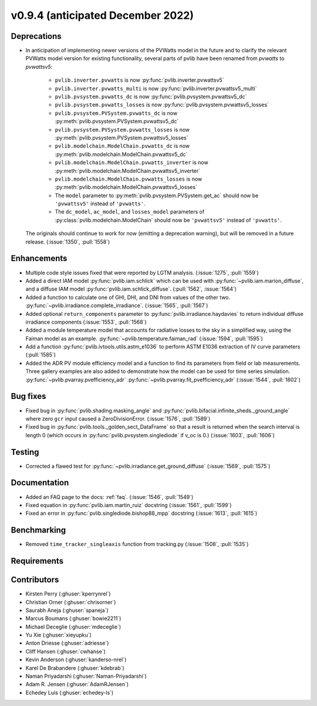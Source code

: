 .. _whatsnew_0940:

v0.9.4 (anticipated December 2022)
----------------------------------

Deprecations
~~~~~~~~~~~~
* In anticipation of implementing newer versions of the PVWatts model
  in the future and to clarify the relevant PVWatts model version for
  existing functionality, several parts of pvlib have been renamed from
  `pvwatts` to `pvwattsv5`:

    * ``pvlib.inverter.pvwatts`` is now :py:func:`pvlib.inverter.pvwattsv5`
    * ``pvlib.inverter.pvwatts_multi`` is now :py:func:`pvlib.inverter.pvwattsv5_multi`
    * ``pvlib.pvsystem.pvwatts_dc`` is now :py:func:`pvlib.pvsystem.pvwattsv5_dc`
    * ``pvlib.pvsystem.pvwatts_losses`` is now :py:func:`pvlib.pvsystem.pvwattsv5_losses`
    * ``pvlib.pvsystem.PVSystem.pvwatts_dc`` is now :py:meth:`pvlib.pvsystem.PVSystem.pvwattsv5_dc`
    * ``pvlib.pvsystem.PVSystem.pvwatts_losses`` is now :py:meth:`pvlib.pvsystem.PVSystem.pvwattsv5_losses`
    * ``pvlib.modelchain.ModelChain.pvwatts_dc`` is now :py:meth:`pvlib.modelchain.ModelChain.pvwattsv5_dc`
    * ``pvlib.modelchain.ModelChain.pvwatts_inverter`` is now :py:meth:`pvlib.modelchain.ModelChain.pvwattsv5_inverter`
    * ``pvlib.modelchain.ModelChain.pvwatts_losses`` is now :py:meth:`pvlib.modelchain.ModelChain.pvwattsv5_losses`

    * The ``model`` parameter to :py:meth:`pvlib.pvsystem.PVSystem.get_ac` should
      now be ``'pvwattsv5'`` instead of ``'pvwatts'``.
    * The ``dc_model``, ``ac_model``, and ``losses_model`` parameters of
      :py:class:`pvlib.modelchain.ModelChain` should now be ``'pvwattsv5'``
      instead of ``'pvwatts'``.

  The originals should continue to work for now (emitting a deprecation warning),
  but will be removed in a future release. (:issue:`1350`, :pull:`1558`)


Enhancements
~~~~~~~~~~~~
* Multiple code style issues fixed that were reported by LGTM analysis. (:issue:`1275`, :pull:`1559`)
* Added a direct IAM model :py:func:`pvlib.iam.schlick` which can be used with
  :py:func:`~pvlib.iam.marion_diffuse`, and a diffuse IAM model
  :py:func:`pvlib.iam.schlick_diffuse`. (:pull:`1562`, :issue:`1564`)
* Added a function to calculate one of GHI, DHI, and DNI from values of the other two.
  :py:func:`~pvlib.irradiance.complete_irradiance`.
  (:issue:`1565`, :pull:`1567`)
* Added optional ``return_components`` parameter to :py:func:`pvlib.irradiance.haydavies` to return
  individual diffuse irradiance components (:issue:`1553`, :pull:`1568`)
* Added a module temperature model that accounts for radiative losses to the sky
  in a simplified way, using the Faiman model as an example.
  :py:func:`~pvlib.temperature.faiman_rad`
  (:issue:`1594`, :pull:`1595`)
* Add a function :py:func:`pvlib.ivtools.utils.astm_e1036` to perform ASTM E1036 extraction of IV
  curve parameters (:pull:`1585`)
* Added the ADR PV module efficiency model and a function to find its parameters from field or lab measurements.
  Three gallery examples are also added to demonstrate how the model can be used for time series simulation.
  :py:func:`~pvlib.pvarray.pvefficiency_adr`
  :py:func:`~pvlib.pvarray.fit_pvefficiency_adr`
  (:issue:`1544`, :pull:`1602`)

Bug fixes
~~~~~~~~~

* Fixed bug in :py:func:`pvlib.shading.masking_angle` and :py:func:`pvlib.bifacial.infinite_sheds._ground_angle`
  where zero ``gcr`` input caused a ZeroDivisionError. (:issue:`1576`, :pull:`1589`)
* Fixed bug in :py:func:`pvlib.tools._golden_sect_DataFrame` so that a result is returned when the search
  interval is length 0 (which occurs in :py:func:`pvlib.pvsystem.singlediode` if v_oc is 0.) (:issue:`1603`, :pull:`1606`)

Testing
~~~~~~~
* Corrected a flawed test for :py:func:`~pvlib.irradiance.get_ground_diffuse` (:issue:`1569`, :pull:`1575`)


Documentation
~~~~~~~~~~~~~
* Added an FAQ page to the docs: :ref:`faq`. (:issue:`1546`, :pull:`1549`)
* Fixed equation in :py:func:`pvlib.iam.martin_ruiz` docstring (:issue:`1561`, :pull:`1599`)
* Fixed an error in :py:func:`pvlib.singlediode.bishop88_mpp` docstring (:issue:`1613`, :pull:`1615`)

Benchmarking
~~~~~~~~~~~~~
* Removed ``time_tracker_singleaxis`` function from tracking.py (:issue:`1508`, :pull:`1535`)

Requirements
~~~~~~~~~~~~


Contributors
~~~~~~~~~~~~
* Kirsten Perry (:ghuser:`kperrynrel`)
* Christian Orner (:ghuser:`chrisorner`)
* Saurabh Aneja (:ghuser:`spaneja`)
* Marcus Boumans (:ghuser:`bowie2211`)
* Michael Deceglie (:ghuser:`mdeceglie`)
* Yu Xie (:ghuser:`xieyupku`)
* Anton Driesse (:ghuser:`adriesse`)
* Cliff Hansen (:ghuser:`cwhanse`)
* Kevin Anderson (:ghuser:`kanderso-nrel`)
* Karel De Brabandere (:ghuser:`kdebrab`)
* Naman Priyadarshi (:ghuser:`Naman-Priyadarshi`)
* Adam R. Jensen (:ghuser:`AdamRJensen`)
* Echedey Luis (:ghuser:`echedey-ls`)
